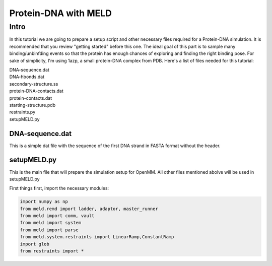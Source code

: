 =========================
Protein-DNA with MELD
=========================

Intro
===========================

In this tutorial we are going to prepare a setup script and other necessary files required for a Protein-DNA simulation. It is recommended that you review "getting started" before this one. The ideal goal of this part is to sample many binding/unbinfding events so that the protein has enough chances of exploring and finding the right binding pose. For sake of simplicity, I'm using 1azp, a small protein-DNA complex from PDB. Here's a list of files needed for this tutorial:

| DNA-sequence.dat
| DNA-hbonds.dat
| secondary-structure.ss
| protein-DNA-contacts.dat
| protein-contacts.dat
| starting-structure.pdb
| restraints.py
| setupMELD.py

DNA-sequence.dat
----------------------------
This is a simple dat file with the sequence of the first DNA strand in FASTA format without the header.

setupMELD.py
----------------------------

This is the main file that will prepare the simulation setup for OpenMM. All other files mentioned abolve will be used in setupMELD.py

First things first, import the necessary modules:

.. code-block:: python

    import numpy as np
    from meld.remd import ladder, adaptor, master_runner
    from meld import comm, vault
    from meld import system
    from meld import parse
    from meld.system.restraints import LinearRamp,ConstantRamp
    import glob
    from restraints import *

